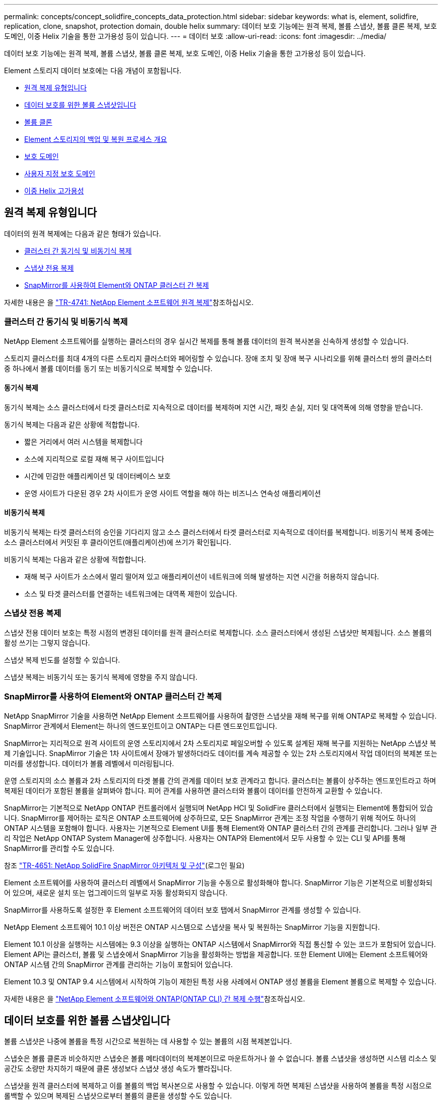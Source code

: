 ---
permalink: concepts/concept_solidfire_concepts_data_protection.html 
sidebar: sidebar 
keywords: what is, element, solidfire, replication, clone, snapshot, protection domain, double helix 
summary: 데이터 보호 기능에는 원격 복제, 볼륨 스냅샷, 볼륨 클론 복제, 보호 도메인, 이중 Helix 기술을 통한 고가용성 등이 있습니다. 
---
= 데이터 보호
:allow-uri-read: 
:icons: font
:imagesdir: ../media/


[role="lead"]
데이터 보호 기능에는 원격 복제, 볼륨 스냅샷, 볼륨 클론 복제, 보호 도메인, 이중 Helix 기술을 통한 고가용성 등이 있습니다.

Element 스토리지 데이터 보호에는 다음 개념이 포함됩니다.

* <<원격 복제 유형입니다>>
* <<데이터 보호를 위한 볼륨 스냅샷입니다>>
* <<볼륨 클론>>
* <<Element 스토리지의 백업 및 복원 프로세스 개요>>
* <<보호 도메인>>
* <<custom_pd,사용자 지정 보호 도메인>>
* <<이중 Helix 고가용성>>




== 원격 복제 유형입니다

데이터의 원격 복제에는 다음과 같은 형태가 있습니다.

* <<클러스터 간 동기식 및 비동기식 복제>>
* <<스냅샷 전용 복제>>
* <<SnapMirror를 사용하여 Element와 ONTAP 클러스터 간 복제>>


자세한 내용은 을 https://www.netapp.com/pdf.html?item=/media/10607-tr4741pdf.pdf["TR-4741: NetApp Element 소프트웨어 원격 복제"^]참조하십시오.



=== 클러스터 간 동기식 및 비동기식 복제

NetApp Element 소프트웨어를 실행하는 클러스터의 경우 실시간 복제를 통해 볼륨 데이터의 원격 복사본을 신속하게 생성할 수 있습니다.

스토리지 클러스터를 최대 4개의 다른 스토리지 클러스터와 페어링할 수 있습니다. 장애 조치 및 장애 복구 시나리오를 위해 클러스터 쌍의 클러스터 중 하나에서 볼륨 데이터를 동기 또는 비동기식으로 복제할 수 있습니다.



==== 동기식 복제

동기식 복제는 소스 클러스터에서 타겟 클러스터로 지속적으로 데이터를 복제하며 지연 시간, 패킷 손실, 지터 및 대역폭에 의해 영향을 받습니다.

동기식 복제는 다음과 같은 상황에 적합합니다.

* 짧은 거리에서 여러 시스템을 복제합니다
* 소스에 지리적으로 로컬 재해 복구 사이트입니다
* 시간에 민감한 애플리케이션 및 데이터베이스 보호
* 운영 사이트가 다운된 경우 2차 사이트가 운영 사이트 역할을 해야 하는 비즈니스 연속성 애플리케이션




==== 비동기식 복제

비동기식 복제는 타겟 클러스터의 승인을 기다리지 않고 소스 클러스터에서 타겟 클러스터로 지속적으로 데이터를 복제합니다. 비동기식 복제 중에는 소스 클러스터에서 커밋된 후 클라이언트(애플리케이션)에 쓰기가 확인됩니다.

비동기식 복제는 다음과 같은 상황에 적합합니다.

* 재해 복구 사이트가 소스에서 멀리 떨어져 있고 애플리케이션이 네트워크에 의해 발생하는 지연 시간을 허용하지 않습니다.
* 소스 및 타겟 클러스터를 연결하는 네트워크에는 대역폭 제한이 있습니다.




=== 스냅샷 전용 복제

스냅샷 전용 데이터 보호는 특정 시점의 변경된 데이터를 원격 클러스터로 복제합니다. 소스 클러스터에서 생성된 스냅샷만 복제됩니다. 소스 볼륨의 활성 쓰기는 그렇지 않습니다.

스냅샷 복제 빈도를 설정할 수 있습니다.

스냅샷 복제는 비동기식 또는 동기식 복제에 영향을 주지 않습니다.



=== SnapMirror를 사용하여 Element와 ONTAP 클러스터 간 복제

NetApp SnapMirror 기술을 사용하면 NetApp Element 소프트웨어를 사용하여 촬영한 스냅샷을 재해 복구를 위해 ONTAP로 복제할 수 있습니다. SnapMirror 관계에서 Element는 하나의 엔드포인트이고 ONTAP는 다른 엔드포인트입니다.

SnapMirror는 지리적으로 원격 사이트의 운영 스토리지에서 2차 스토리지로 페일오버할 수 있도록 설계된 재해 복구를 지원하는 NetApp 스냅샷 복제 기술입니다. SnapMirror 기술은 1차 사이트에서 장애가 발생하더라도 데이터를 계속 제공할 수 있는 2차 스토리지에서 작업 데이터의 복제본 또는 미러를 생성합니다. 데이터가 볼륨 레벨에서 미러링됩니다.

운영 스토리지의 소스 볼륨과 2차 스토리지의 타겟 볼륨 간의 관계를 데이터 보호 관계라고 합니다. 클러스터는 볼륨이 상주하는 엔드포인트라고 하며 복제된 데이터가 포함된 볼륨을 살펴봐야 합니다. 피어 관계를 사용하면 클러스터와 볼륨이 데이터를 안전하게 교환할 수 있습니다.

SnapMirror는 기본적으로 NetApp ONTAP 컨트롤러에서 실행되며 NetApp HCI 및 SolidFire 클러스터에서 실행되는 Element에 통합되어 있습니다. SnapMirror를 제어하는 로직은 ONTAP 소프트웨어에 상주하므로, 모든 SnapMirror 관계는 조정 작업을 수행하기 위해 적어도 하나의 ONTAP 시스템을 포함해야 합니다. 사용자는 기본적으로 Element UI를 통해 Element와 ONTAP 클러스터 간의 관계를 관리합니다. 그러나 일부 관리 작업은 NetApp ONTAP System Manager에 상주합니다. 사용자는 ONTAP와 Element에서 모두 사용할 수 있는 CLI 및 API를 통해 SnapMirror를 관리할 수도 있습니다.

참조 https://fieldportal.netapp.com/content/616239["TR-4651: NetApp SolidFire SnapMirror 아키텍처 및 구성"^](로그인 필요)

Element 소프트웨어를 사용하여 클러스터 레벨에서 SnapMirror 기능을 수동으로 활성화해야 합니다. SnapMirror 기능은 기본적으로 비활성화되어 있으며, 새로운 설치 또는 업그레이드의 일부로 자동 활성화되지 않습니다.

SnapMirror를 사용하도록 설정한 후 Element 소프트웨어의 데이터 보호 탭에서 SnapMirror 관계를 생성할 수 있습니다.

NetApp Element 소프트웨어 10.1 이상 버전은 ONTAP 시스템으로 스냅샷을 복사 및 복원하는 SnapMirror 기능을 지원합니다.

Element 10.1 이상을 실행하는 시스템에는 9.3 이상을 실행하는 ONTAP 시스템에서 SnapMirror와 직접 통신할 수 있는 코드가 포함되어 있습니다. Element API는 클러스터, 볼륨 및 스냅숏에서 SnapMirror 기능을 활성화하는 방법을 제공합니다. 또한 Element UI에는 Element 소프트웨어와 ONTAP 시스템 간의 SnapMirror 관계를 관리하는 기능이 포함되어 있습니다.

Element 10.3 및 ONTAP 9.4 시스템에서 시작하여 기능이 제한된 특정 사용 사례에서 ONTAP 생성 볼륨을 Element 볼륨으로 복제할 수 있습니다.

자세한 내용은 을 link:../storage/element-replication-index.html["NetApp Element 소프트웨어와 ONTAP(ONTAP CLI) 간 복제 수행"]참조하십시오.



== 데이터 보호를 위한 볼륨 스냅샷입니다

볼륨 스냅샷은 나중에 볼륨을 특정 시간으로 복원하는 데 사용할 수 있는 볼륨의 시점 복제본입니다.

스냅숏은 볼륨 클론과 비슷하지만 스냅숏은 볼륨 메타데이터의 복제본이므로 마운트하거나 쓸 수 없습니다. 볼륨 스냅샷을 생성하면 시스템 리소스 및 공간도 소량만 차지하기 때문에 클론 생성보다 스냅샷 생성 속도가 빨라집니다.

스냅샷을 원격 클러스터에 복제하고 이를 볼륨의 백업 복사본으로 사용할 수 있습니다. 이렇게 하면 복제된 스냅샷을 사용하여 볼륨을 특정 시점으로 롤백할 수 있으며 복제된 스냅샷으로부터 볼륨의 클론을 생성할 수도 있습니다.

Element 클러스터에서 외부 오브젝트 저장소 또는 다른 Element 클러스터로 스냅샷을 백업할 수 있습니다. 외부 개체 저장소에 스냅샷을 백업할 때 읽기/쓰기 작업을 허용하는 개체 저장소에 대한 연결이 있어야 합니다.

데이터 보호를 위해 개별 볼륨의 스냅샷 또는 여러 개의 스냅샷을 생성할 수 있습니다.



== 볼륨 클론

단일 볼륨 또는 여러 볼륨의 클론은 데이터의 시점 복사본입니다. 볼륨을 클론하면 시스템에서 볼륨의 스냅샷을 생성한 다음 스냅샷이 참조하는 데이터의 복제본을 생성합니다.

비동기식 프로세스이며, 프로세스에 필요한 시간은 클론 생성 중인 볼륨의 크기와 현재 클러스터 로드에 따라 다릅니다.

클러스터는 한 번에 볼륨당 최대 2개의 클론 요청을 실행하고 한 번에 최대 8개의 활성 볼륨 클론 작업을 지원합니다. 이러한 제한을 초과하는 요청은 나중에 처리할 수 있도록 대기열에 추가됩니다.



== Element 스토리지의 백업 및 복원 프로세스 개요

Amazon S3 또는 OpenStack Swift와 호환되는 2차 오브젝트 저장소뿐만 아니라 다른 SolidFire 스토리지에 볼륨을 백업 및 복원할 수 있습니다.

볼륨을 다음 항목에 백업할 수 있습니다.

* SolidFire 스토리지 클러스터입니다
* Amazon S3 오브젝트 저장소
* OpenStack Swift 오브젝트 저장소


OpenStack Swift 또는 Amazon S3에서 볼륨을 복원할 때 원래 백업 프로세스에서 매니페스트 정보가 필요합니다. SolidFire 스토리지 시스템에서 백업한 볼륨을 복원하는 경우 매니페스트 정보가 필요하지 않습니다.



== 보호 도메인

보호 도메인은 데이터 가용성을 유지하면서 일부 또는 전부에 장애가 발생할 수 있도록 함께 그룹화된 노드 또는 노드 집합입니다. 보호 도메인을 사용하면 스토리지 클러스터가 섀시(섀시 선호도) 또는 전체 도메인(섀시 그룹)의 손실로부터 자동으로 치유됩니다.

vCenter Server용 NetApp Element 플러그인의 NetApp Element 구성 확장 지점을 사용하여 보호 도메인 모니터링을 수동으로 설정할 수 있습니다. 노드 또는 섀시 도메인에 따라 보호 도메인 임계값을 선택할 수 있습니다. Element API 또는 웹 UI를 사용하여 보호 도메인 모니터링을 활성화할 수도 있습니다.

보호 도메인 레이아웃은 각 노드를 특정 보호 도메인에 할당합니다.

보호 도메인 수준이라는 두 가지 다른 보호 도메인 레이아웃이 지원됩니다.

* 노드 레벨에서 각 노드는 고유한 보호 도메인에 있습니다.
* 섀시 레벨에서는 섀시를 공유하는 노드만 동일한 보호 도메인에 있습니다.
+
** 섀시 레벨 레이아웃은 노드가 클러스터에 추가될 때 하드웨어에서 자동으로 결정됩니다.
** 각 노드가 별도의 섀시에 있는 클러스터에서는 이 두 레벨이 기능적으로 동일합니다.




새 클러스터를 생성할 때 공유 섀시에 있는 스토리지 노드를 사용하는 경우 보호 도메인 기능을 사용하여 섀시 수준의 장애 보호 설계를 고려할 수 있습니다.



== [[CUSTOM_PD]] 사용자 지정 보호 도메인

특정 섀시 및 노드 레이아웃과 일치하는 사용자 지정 보호 도메인 레이아웃을 정의할 수 있으며 각 노드가 1개 및 1개의 사용자 지정 보호 도메인과 연결되는 위치를 정의할 수 있습니다. 기본적으로 각 노드는 동일한 기본 사용자 지정 보호 도메인에 할당됩니다.

사용자 지정 보호 도메인이 할당되지 않은 경우:

* 클러스터 작업은 영향을 받지 않습니다.
* 사용자 지정 수준은 허용 또는 회복성이 없습니다.


클러스터에 대한 사용자 지정 보호 도메인을 구성하는 경우 다음과 같은 세 가지 수준의 보호가 가능합니다. Element 웹 UI 대시보드에서 볼 수 있습니다.

* 보호되지 않음: 스토리지 클러스터가 사용자 지정 보호 도메인 중 하나의 오류로부터 보호되지 않습니다. 이 문제를 해결하려면 클러스터에 스토리지 용량을 추가하거나 클러스터의 사용자 지정 보호 도메인을 다시 구성하여 데이터 손실로부터 클러스터를 보호합니다.
* 내결함성: 스토리지 클러스터에 사용자 지정 보호 도메인 중 하나에 장애가 발생한 후 데이터 손실을 방지할 수 있는 충분한 가용 용량이 있습니다.
* 장애 복구: 스토리지 클러스터는 사용자 지정 보호 도메인 중 하나에 장애가 발생한 후 자가 복구가 가능한 충분한 가용 용량을 제공합니다. 복구 프로세스가 완료된 후 추가 도메인에 장애가 발생하면 클러스터가 데이터 손실로부터 보호됩니다.


사용자 지정 보호 도메인이 두 개 이상 할당된 경우 각 하위 시스템은 개별 사용자 지정 보호 도메인에 중복된 항목을 할당합니다. 이것이 가능하지 않으면 중복 항목을 별도의 노드에 할당하는 것으로 되돌아갑니다. 각 하위 시스템(예: 투출구, 슬라이스, 프로토콜 엔드포인트 공급자 및 앙상블)은 이를 독립적으로 수행합니다.

Element UI를 link:../storage/task_data_protection_configure_custom_protection_domains.html["사용자 지정 보호 도메인을 구성합니다"]사용하거나 다음 API 메서드를 사용할 수 있습니다.

* link:../api/reference_element_api_getprotectiondomainlayout.html["GetProtectionDomainLayout 을 참조하십시오"] - 각 노드가 있는 섀시와 사용자 지정 보호 도메인을 표시합니다.
* link:../api/reference_element_api_setprotectiondomainlayout.html["SetProtectionDomainLayout 을 참조하십시오"] - 각 노드에 사용자 지정 보호 도메인을 할당할 수 있습니다.




== 이중 Helix 고가용성

이중 Helix 데이터 보호는 시스템 내 모든 드라이브에 두 개 이상의 중복 데이터 복사본을 배포하는 복제 방법입니다. “RAID-less” 접근 방식을 통해 시스템은 스토리지 시스템의 모든 레벨에서 동시에 여러 건의 장애를 흡수하고 신속하게 복구할 수 있습니다.
